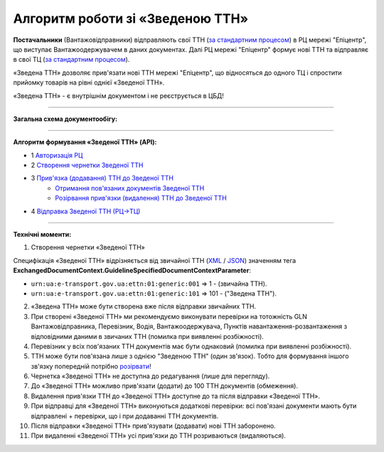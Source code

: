 ########################################################################################################################
Алгоритм роботи зі «Зведеною ТТН»
########################################################################################################################

.. this instruction not announced

.. role:: green

.. role:: blue

**Постачальники** (Вантажовідправники) відправляють свої ТТН (`за стандартним процесом <https://wiki.edin.ua/uk/latest/API_ETTNv3_1/Work_with_API/ETTNv3_API_work.html>`__) в РЦ мережі "Епіцентр", що виступає Вантажоодержувачем в даних документах. Далі РЦ мережі "Епіцентр" формує нові ТТН та відправляє в свої ТЦ (`за стандартним процесом <https://wiki.edin.ua/uk/latest/API_ETTNv3_1/Work_with_API/ETTNv3_API_work.html>`__).

«Зведена ТТН» дозволяє прив'язати нові ТТН мережі "Епіцентр", що відносяться до одного ТЦ і спростити прийомку товарів на рівні однієї «Зведеної ТТН».

«Зведена ТТН» - є внутрішнім документом і не реєструється в ЦБД!

-----------------------------------------------

**Загальна схема документообігу:**

.. image:: pics_Epicentr_consolidated_TTN_instruction/Epicentr_consolidated_TTN_instruction_001.png
   :align: center

-----------------------------------------------

**Алгоритм формування «Зведеної ТТН» (API):**

* :green:`1` `Авторизація РЦ <https://wiki.edin.ua/uk/latest/integration_2_0/APIv2/Methods/Authorization.html>`__
* :green:`2` `Створення чернетки Зведеної ТТН <https://wiki.edin.ua/uk/latest/API_ETTNv3_1/Methods/CreateEcmrEttn.html>`__
* :blue:`3` `Прив'язка (додавання) ТТН до Зведеної ТТН <https://wiki.edin.ua/uk/latest/API_ETTNv3_1/Methods/PostLinkDocs.html>`__
   * `Отримання пов'язаних документів Зведеної ТТН <https://wiki.edin.ua/uk/latest/API_ETTNv3_1/Methods/GetLinkDocs.html>`__
   * `Розірвання прив'язки (видалення) ТТН до Зведеної ТТН <https://wiki.edin.ua/uk/latest/API_ETTNv3_1/Methods/DelLinkDocs.html>`__
* :green:`4` `Відправка Зведеної ТТН (РЦ->ТЦ) <https://wiki.edin.ua/uk/latest/API_ETTNv3_1/Methods/SendEcmrDoc.html>`__

-----------------------------------------------

**Технічні моменти:**

1) Створення чернетки «Зведеної ТТН»

Специфікація «Зведеної ТТН» відрізняється від звичайної ТТН (`XML <https://wiki.edin.ua/uk/latest/Docs_ETTNv3/ETTN/ETTNpage_v3.html>`__ / `JSON <https://wiki.edin.ua/uk/latest/Docs_ETTNv3/ETTN/ETTNpage_v3_json.html>`__) значенням тега **ExchangedDocumentContext.GuidelineSpecifiedDocumentContextParameter**:

* ``urn:ua:e-transport.gov.ua:ettn:01:generic:001`` => 1 - (звичайна ТТН).
* ``urn:ua:e-transport.gov.ua:ettn:01:generic:101`` => 101 - ("Зведена ТТН").
2) «Зведена ТТН» може бути створена вже після відправки звичайних ТТН.
3) При створені «Зведеної ТТН» ми рекомендуємо виконувати перевірки на тотожність GLN Вантажовідправника, Перевізник, Водія, Вантажоодержувача, Пунктів навантаження-розвантаження з відповідними даними в звичаних ТТН (помилка при виявленні розбіжності).
4) Перевізник у всіх пов'язаних ТТН документів має бути однаковий (помилка при виявленні розбіжності).
5) ТТН може бути пов'язана лише з однією "Зведеною ТТН" (один зв'язок). Тобто для формування іншого зв'язку попередній потрібно `розірвати <https://wiki.edin.ua/uk/latest/API_ETTNv3_1/Methods/DelLinkDocs.html>`__!
6) Чернетка «Зведеної ТТН» не доступна до редагування (лише для перегляду).
7) До «Зведеної ТТН» можливо прив'язати (додати) до 100 ТТН документів (обмеження).
8) Видалення прив'язки ТТН до «Зведеної ТТН» доступне до та після відправки «Зведеної ТТН».
9) При відправці для «Зведеної ТТН» виконуються додаткові перевірки: всі пов'язані документи мають бути відправлені + перевірки, що і при додаванні ТТН документів.
10) Після відправки «Зведеної ТТН» прив'язувати (додавати) нові ТТН заборонено.
11) При видаленні «Зведеної ТТН» усі прив'язки до ТТН розриваються (видаляються).

